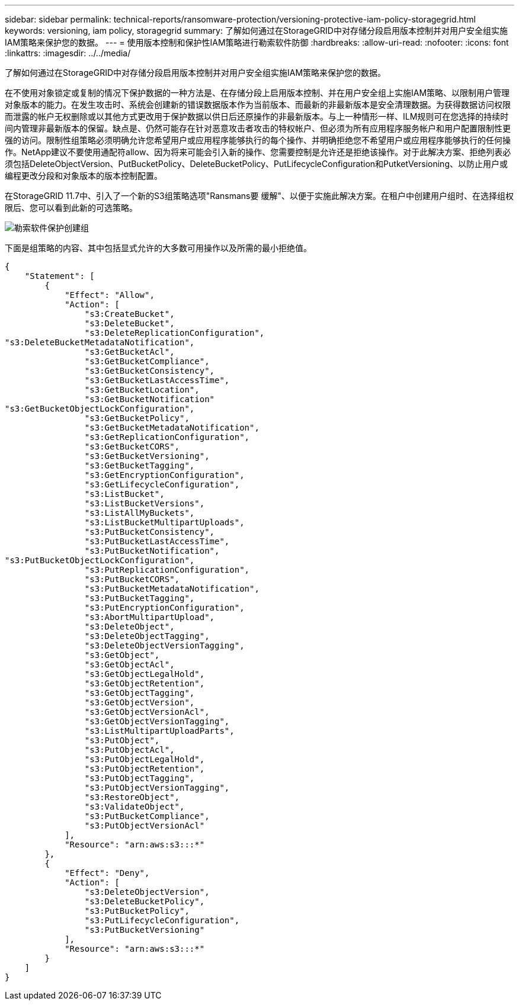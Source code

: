 ---
sidebar: sidebar 
permalink: technical-reports/ransomware-protection/versioning-protective-iam-policy-storagegrid.html 
keywords: versioning, iam policy, storagegrid 
summary: 了解如何通过在StorageGRID中对存储分段启用版本控制并对用户安全组实施IAM策略来保护您的数据。 
---
= 使用版本控制和保护性IAM策略进行勒索软件防御
:hardbreaks:
:allow-uri-read: 
:nofooter: 
:icons: font
:linkattrs: 
:imagesdir: ../../media/


[role="lead"]
了解如何通过在StorageGRID中对存储分段启用版本控制并对用户安全组实施IAM策略来保护您的数据。

在不使用对象锁定或复制的情况下保护数据的一种方法是、在存储分段上启用版本控制、并在用户安全组上实施IAM策略、以限制用户管理对象版本的能力。在发生攻击时、系统会创建新的错误数据版本作为当前版本、而最新的非最新版本是安全清理数据。为获得数据访问权限而泄露的帐户无权删除或以其他方式更改用于保护数据以供日后还原操作的非最新版本。与上一种情形一样、ILM规则可在您选择的持续时间内管理非最新版本的保留。缺点是、仍然可能存在针对恶意攻击者攻击的特权帐户、但必须为所有应用程序服务帐户和用户配置限制性更强的访问。限制性组策略必须明确允许您希望用户或应用程序能够执行的每个操作、并明确拒绝您不希望用户或应用程序能够执行的任何操作。NetApp建议不要使用通配符allow、因为将来可能会引入新的操作、您需要控制是允许还是拒绝该操作。对于此解决方案、拒绝列表必须包括DeleteObjectVersion、PutBucketPolicy、DeleteBucketPolicy、PutLifecycleConfiguration和PutketVersioning、以防止用户或编程更改分段和对象版本的版本控制配置。

在StorageGRID 11.7中、引入了一个新的S3组策略选项"Ransmans要 缓解"、以便于实施此解决方案。在租户中创建用户组时、在选择组权限后、您可以看到此新的可选策略。

image:ransomware/ransomware-protection-create-group.png["勒索软件保护创建组"]

下面是组策略的内容、其中包括显式允许的大多数可用操作以及所需的最小拒绝值。

[listing]
----
{
    "Statement": [
        {
            "Effect": "Allow",
            "Action": [
                "s3:CreateBucket",
                "s3:DeleteBucket",
                "s3:DeleteReplicationConfiguration",
"s3:DeleteBucketMetadataNotification",
                "s3:GetBucketAcl",
                "s3:GetBucketCompliance",
                "s3:GetBucketConsistency",
                "s3:GetBucketLastAccessTime",
                "s3:GetBucketLocation",
                "s3:GetBucketNotification"
"s3:GetBucketObjectLockConfiguration",
                "s3:GetBucketPolicy",
                "s3:GetBucketMetadataNotification",
                "s3:GetReplicationConfiguration",
                "s3:GetBucketCORS",
                "s3:GetBucketVersioning",
                "s3:GetBucketTagging",
                "s3:GetEncryptionConfiguration",
                "s3:GetLifecycleConfiguration",
                "s3:ListBucket",
                "s3:ListBucketVersions",
                "s3:ListAllMyBuckets",
                "s3:ListBucketMultipartUploads",
                "s3:PutBucketConsistency",
                "s3:PutBucketLastAccessTime",
                "s3:PutBucketNotification",
"s3:PutBucketObjectLockConfiguration",
                "s3:PutReplicationConfiguration",
                "s3:PutBucketCORS",
                "s3:PutBucketMetadataNotification",
                "s3:PutBucketTagging",
                "s3:PutEncryptionConfiguration",
                "s3:AbortMultipartUpload",
                "s3:DeleteObject",
                "s3:DeleteObjectTagging",
                "s3:DeleteObjectVersionTagging",
                "s3:GetObject",
                "s3:GetObjectAcl",
                "s3:GetObjectLegalHold",
                "s3:GetObjectRetention",
                "s3:GetObjectTagging",
                "s3:GetObjectVersion",
                "s3:GetObjectVersionAcl",
                "s3:GetObjectVersionTagging",
                "s3:ListMultipartUploadParts",
                "s3:PutObject",
                "s3:PutObjectAcl",
                "s3:PutObjectLegalHold",
                "s3:PutObjectRetention",
                "s3:PutObjectTagging",
                "s3:PutObjectVersionTagging",
                "s3:RestoreObject",
                "s3:ValidateObject",
                "s3:PutBucketCompliance",
                "s3:PutObjectVersionAcl"
            ],
            "Resource": "arn:aws:s3:::*"
        },
        {
            "Effect": "Deny",
            "Action": [
                "s3:DeleteObjectVersion",
                "s3:DeleteBucketPolicy",
                "s3:PutBucketPolicy",
                "s3:PutLifecycleConfiguration",
                "s3:PutBucketVersioning"
            ],
            "Resource": "arn:aws:s3:::*"
        }
    ]
}
----